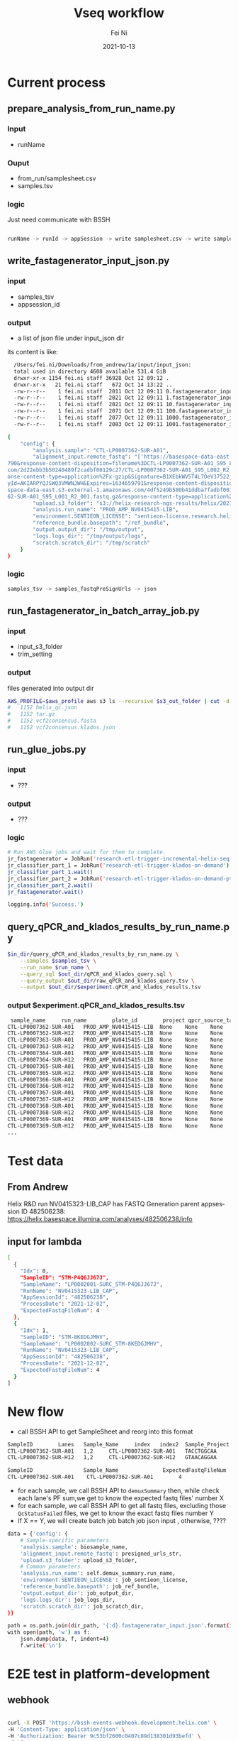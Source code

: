 #+hugo_base_dir: ../../
# -*- mode: org; coding: utf-8; -*-
* Header Information                                               :noexport:
#+LaTeX_CLASS_OPTIONS: [11pt]
#+LATEX_HEADER: \usepackage{helvetica}
#+LATEX_HEADER: \setlength{\textwidth}{5.1in} % set width of text portion
#+LATEX_HEADER: \usepackage{geometry}
#+TITLE:     Vseq workflow
#+AUTHOR:    Fei Ni
#+EMAIL:     fei.ni@helix.com
#+DATE:      2021-10-13
#+HUGO_CATEGORIES: helix
#+HUGO_tags: helix
#+hugo_auto_set_lastmod: t
#+DESCRIPTION:
#+KEYWORDS:
#+LANGUAGE:  en
#+OPTIONS:   H:3 num:t toc:nil \n:nil @:t ::t |:t ^:t -:t f:t *:t <:t
#+OPTIONS:   TeX:t LaTeX:t skip:nil d:nil todo:t pri:nil tags:not-in-toc
#+OPTIONS:   ^:{}
#+INFOJS_OPT: view:nil toc:nil ltoc:nil mouse:underline buttons:0 path:http://orgmode.org/org-info.js
#+HTML_HEAD: <link rel="stylesheet" href="org.css" type="text/css"/>
#+EXPORT_SELECT_TAGS: export
#+EXPORT_EXCLUDE_TAGS: noexport
#+LINK_UP:
#+LINK_HOME:
#+XSLT:

#+STARTUP: hidestars

#+STARTUP: overview   (or: showall, content, showeverything)
http://orgmode.org/org.html#Visibility-cycling  info:org#Visibility cycling

#+TODO: TODO(t) NEXT(n) STARTED(s) WAITING(w@/!) SOMEDAY(S!) | DONE(d!/!) CANCELLED(c@/!)
http://orgmode.org/org.html#Per_002dfile-keywords  info:org#Per-file keywords

#+TAGS: important(i) private(p)
#+TAGS: @HOME(h) @OFFICE(o)
http://orgmode.org/org.html#Setting-tags  info:org#Setting tags

#+NOstartup: beamer
#+NOLaTeX_CLASS: beamer
#+NOLaTeX_CLASS_OPTIONS: [bigger]
#+NOBEAMER_FRAME_LEVEL: 2


# Start from here
* Current process

** prepare_analysis_from_run_name.py
*** Input
  - runName

*** Ouput
  - from_run/samplesheet.csv
  - samples.tsv
  
*** logic

Just need communicate with BSSH
  
#+begin_src bash

runName -> runId -> appSession -> write samplesheet.csv -> write samples.tsv

#+end_src

** write_fastagenerator_input_json.py

*** input
  - samples_tsv
  - appsession_id
*** output
  - a list of json file under input_json dir

its content is like:
#+begin_src bash
  /Users/fei.ni/Downloads/from_andrew/1a/input/input_json:
  total used in directory 4608 available 531.4 GiB
  drwxr-xr-x 1154 fei.ni staff 36928 Oct 12 09:12 .
  drwxr-xr-x   21 fei.ni staff   672 Oct 14 13:22 ..
  -rw-r--r--    1 fei.ni staff  2011 Oct 12 09:11 0.fastagenerator_input.json
  -rw-r--r--    1 fei.ni staff  2021 Oct 12 09:11 1.fastagenerator_input.json
  -rw-r--r--    1 fei.ni staff  2021 Oct 12 09:11 10.fastagenerator_input.json
  -rw-r--r--    1 fei.ni staff  2071 Oct 12 09:11 100.fastagenerator_input.json
  -rw-r--r--    1 fei.ni staff  2077 Oct 12 09:11 1000.fastagenerator_input.json
  -rw-r--r--    1 fei.ni staff  2083 Oct 12 09:11 1001.fastagenerator_input.json

{
    "config": {
        "analysis.sample": "CTL-LP0007362-SUR-A01",
        "alignment_input.remote_fastq": "['https://basespace-data-east.s3-external-1.amazonaws.com/2d22ebb3b50240489f2cadbf00129c27/CTL-LP0007362-SUR-A01_S95_L002_R1_001.fastq.gz?AWSAccessKeyId=AKIARPYQJSWQ3VMWNJWH&Expires=1634659\
790&response-content-disposition=filename%3DCTL-LP0007362-SUR-A01_S95_L002_R1_001.fastq.gz&response-content-type=application%2Fx-gzip&Signature=NVntAQHEQrkosgi4c3AabbVvQHI%3D', 'https://basespace-data-east.s3-external-1.amazonaws.\
com/2d22ebb3b50240489f2cadbf00129c27/CTL-LP0007362-SUR-A01_S95_L002_R2_001.fastq.gz?AWSAccessKeyId=AKIARPYQJSWQ3VMWNJWH&Expires=1634659790&response-content-disposition=filename%3DCTL-LP0007362-SUR-A01_S95_L002_R2_001.fastq.gz&resp\
onse-content-type=application%2Fx-gzip&Signature=B1XEbkWV5T4L7OeV37522jhMvlY%3D', 'https://basespace-data-east.s3-external-1.amazonaws.com/4df5249b580b41ddba7fadbf00125404/CTL-LP0007362-SUR-A01_S95_L001_R1_001.fastq.gz?AWSAccessKe\
yId=AKIARPYQJSWQ3VMWNJWH&Expires=1634659791&response-content-disposition=filename%3DCTL-LP0007362-SUR-A01_S95_L001_R1_001.fastq.gz&response-content-type=application%2Fx-gzip&Signature=3aNutSDY7Ydv6SmFYxuAxfATl0I%3D', 'https://base\
space-data-east.s3-external-1.amazonaws.com/4df5249b580b41ddba7fadbf00125404/CTL-LP0007362-SUR-A01_S95_L001_R2_001.fastq.gz?AWSAccessKeyId=AKIARPYQJSWQ3VMWNJWH&Expires=1634659791&response-content-disposition=filename%3DCTL-LP00073\
62-SUR-A01_S95_L001_R2_001.fastq.gz&response-content-type=application%2Fx-gzip&Signature=RYP6p5Zi4f8y7Ldji8HPhP98Aq4%3D']",
        "upload.s3_folder": "s3://helix-research-ngs-results/helix/2021-10-12/CTL-LP0007362-SUR-A01/",
        "analysis.run_name": "PROD_AMP_NV0415415-LIB",
        "environment.SENTIEON_LICENSE": "sentieon-license.research.helix.com:8990",
        "reference_bundle.basepath": "/ref_bundle",
        "output.output_dir": "/tmp/output",
        "logs.logs_dir": "/tmp/output/logs",
        "scratch.scratch_dir": "/tmp/scratch"
    }
}

#+end_src

*** logic
#+begin_src bash
 samples_tsv -> samples_fastqPreSignUrls -> json

#+end_src

** run_fastagenerator_in_batch_array_job.py
*** input
 - input_s3_folder
 - trim_setting

*** output

files generated into output dir
#+begin_src bash
AWS_PROFILE=$aws_profile aws s3 ls --recursive $s3_out_folder | cut -d. -f2- | sort | uniq -c
#   1152 helix_qc.json
#   1152 tar.gz
#   1152 vcf2consensus.fasta
#   1152 vcf2consensus.klados.json
#+end_src


** run_glue_jobs.py

*** input
 - ???

*** output
 - ???

*** logic

#+begin_src bash
    # Run AWS Glue jobs and wait for them to complete.
    jr_fastagenerator = JobRun('research-etl-trigger-incremental-helix-seq-metrics-on-demand')
    jr_classifier_part_1 = JobRun('research-etl-trigger-klados-on-demand')
    jr_classifier_part_1.wait()
    jr_classifier_part_2 = JobRun('research-etl-trigger-klados-on-demand-pt2')
    jr_classifier_part_2.wait()
    jr_fastagenerator.wait()

    logging.info('Success.')
#+end_src


** query_qPCR_and_klados_results_by_run_name.py

#+begin_src bash
$in_dir/query_qPCR_and_klados_results_by_run_name.py \
    --samples $samples_tsv \
    --run_name $run_name \
    --query_sql $out_dir/qPCR_and_klados_query.sql \
    --query_output $out_dir/raw_qPCR_and_klados_query.tsv \
    --output $out_dir/$experiment.qPCR_and_klados_results.tsv
#+end_src


*** output $experiment.qPCR_and_klados_results.tsv

#+begin_src bash
 sample_name     run_name        plate_id        project qpcr_source_table       n_gene_cq       orf1ab_cq       s_gene_cq       rpp30_cq        ms2_cq  n_gene_call     orf1ab_call     s_gene_call     rpp30_call      qpcr_technical_assessment       qpcr_thresholds_version pipeline_version        pipeline_run_date       trim_setting    dedup_percent_read_pair_dup$
CTL-LP0007362-SUR-A01   PROD_AMP_NV0415415-LIB  None    None    None    None    None    None    None    None    None    None    None    None    None    None    2.7.2   2021-10-12 09:18:07     snap    None    None    None    54      1323.778179     0.0     0.0     0.71195 0.897407        1.0     54      0.182074        0.006068        0.0     0.003051        0.0$
CTL-LP0007362-SUR-H12   PROD_AMP_NV0415415-LIB  None    None    None    None    None    None    None    None    None    None    None    None    None    None    2.7.2   2021-10-12 09:18:06     snap    None    None    None    155     1765.622701     0.0     0.0     0.759045        0.863164        1.0     155     0.101039        0.023468        0.0     0.015891   $
CTL-LP0007363-SUR-A01   PROD_AMP_NV0415415-LIB  None    None    None    None    None    None    None    None    None    None    None    None    None    None    2.7.2   2021-10-12 09:18:09     snap    None    None    None    108     2144.080202     0.0     0.0     0.794261        0.833833        1.0     108     0.037884        0.027122        0.0     0.017936   $
CTL-LP0007363-SUR-H12   PROD_AMP_NV0415415-LIB  None    None    None    None    None    None    None    None    None    None    None    None    None    None    2.7.2   2021-10-12 09:17:55     snap    None    None    None    26      6095.914059     0.0     0.0     0.315522        0.527566        1.0     26      0.207803        0.015891        0.0     0.009488   $
CTL-LP0007364-SUR-A01   PROD_AMP_NV0415415-LIB  None    None    None    None    None    None    None    None    None    None    None    None    None    None    2.7.2   2021-10-12 09:17:58     snap    None    None    None    136     2701.887006     0.0     0.0     0.758154        0.790603        1.0     136     0.030083        0.037917        0.0     0.021859   $
CTL-LP0007364-SUR-H12   PROD_AMP_NV0415415-LIB  None    None    None    None    None    None    None    None    None    None    None    None    None    None    2.7.2   2021-10-12 09:18:02     snap    None    None    None    72      3010.01655      0.0     0.0     0.673345        0.766723        1.0     72      0.09236 0.019981        0.0     0.016863        0.0$
CTL-LP0007365-SUR-A01   PROD_AMP_NV0415415-LIB  None    None    None    None    None    None    None    None    None    None    None    None    None    None    2.7.2   2021-10-12 09:18:02     snap    None    None    None    156     1200.297721     0.0     0.0     0.816654        0.906977        1.0     156     0.087322        0.020216        0.0     0.014148   $
CTL-LP0007365-SUR-H12   PROD_AMP_NV0415415-LIB  None    None    None    None    None    None    None    None    None    None    None    None    None    None    2.7.2   2021-10-12 09:17:53     snap    None    None    None    390     208.724664      0.0     0.0     0.026646        0.983824        1.0     390     0.953664        0.019244        0.0     0.01284 0.0$
CTL-LP0007366-SUR-A01   PROD_AMP_NV0415415-LIB  None    None    None    None    None    None    None    None    None    None    None    None    None    None    2.7.2   2021-10-12 09:17:48     snap    None    None    None    262     694.408025      0.0     0.0     0.936967        0.946183        1.0     262     0.009129        0.017869        0.0     0.011767   $
CTL-LP0007366-SUR-H12   PROD_AMP_NV0415415-LIB  None    None    None    None    None    None    None    None    None    None    None    None    None    None    2.7.2   2021-10-12 09:17:51     snap    None    None    None    266     514.116261      0.0     0.0     0.909376        0.960156        1.0     266     0.048289        0.012237        0.0     0.006169   $
CTL-LP0007367-SUR-A01   PROD_AMP_NV0415415-LIB  None    None    None    None    None    None    None    None    None    None    None    None    None    None    2.7.2   2021-10-12 09:17:49     snap    None    None    None    646     548.917192      0.0     0.0     0.570707        0.957459        1.0     646     0.38385 0.032151        0.0     0.021389        0.0$
CTL-LP0007367-SUR-H12   PROD_AMP_NV0415415-LIB  None    None    None    None    None    None    None    None    None    None    None    None    None    None    2.7.2   2021-10-12 09:17:53     snap    None    None    None    485     1073.601693     0.0     0.0     0.606689        0.916796        1.0     485     0.305513        0.047942        0.0     0.024809   $
CTL-LP0007368-SUR-A01   PROD_AMP_NV0415415-LIB  None    None    None    None    None    None    None    None    None    None    None    None    None    None    2.7.2   2021-10-12 09:17:49     snap    None    None    None    514     101.330951      0.0     0.0     0.668843        0.992147        1.0     514     0.319149        0.005766        0.0     0.002883   $
CTL-LP0007368-SUR-H12   PROD_AMP_NV0415415-LIB  None    None    None    None    None    None    None    None    None    None    None    None    None    None    2.7.2   2021-10-12 09:17:58     snap    None    None    None    1889    12623.427501    0.0     0.0     0.020864        0.021682        1.0     1889    0.001231        5.66508 1.0     0.649021        0.4$
CTL-LP0007369-SUR-A01   PROD_AMP_NV0415415-LIB  None    None    None    None    None    None    None    None    None    None    None    None    None    None    2.7.2   2021-10-12 09:18:14     snap    None    None    None    874     10948.550183    0.0     0.0     0.148809        0.151486        1.0     874     0.002617        1.878302        0.0     0.010661   $
CTL-LP0007369-SUR-H12   PROD_AMP_NV0415415-LIB  None    None    None    None    None    None    None    None    None    None    None    None    None    None    2.7.2   2021-10-12 09:17:51     snap    None    None    None    72      0.0     0.0     0.0     0.498811        1.0     1.0     72      0.403488        0.0     0.0     0.0     0.0     0.0     0.0     0.0$
...
#+end_src



* Test data

** From Andrew

Helix R&D run NV0415323-LIB_CAP has FASTQ Generation parent appsession ID 482506238:
https://helix.basespace.illumina.com/analyses/482506238/info

** input for lambda
#+begin_src bash
[
  {
    "Idx": 0,
    "SampleID": "STM-P4Q6JJ67J",
    "SampleName": "LP0002001-SURC_STM-P4Q6JJ67J",
    "RunName": "NV0415323-LIB_CAP",
    "AppSessionId": "482506238",
    "ProcessDate": "2021-12-02",
    "ExpectedFastqFileNum": 4
  },
  {
    "Idx": 1,
    "SampleID": "STM-8KEDGJMHV",
    "SampleName": "LP0002002-SURC_STM-8KEDGJMHV",
    "RunName": "NV0415323-LIB_CAP",
    "AppSessionId": "482506238",
    "ProcessDate": "2021-12-02",
    "ExpectedFastqFileNum": 4
  }
]
#+end_src

* New flow
 - call BSSH API to get SampleSheet and reorg into this format

#+begin_src bash
SampleID        Lanes   Sample_Name     index   index2  Sample_Project
CTL-LP0007362-SUR-A01   1,2     CTL-LP0007362-SUR-A01   TACCTGGCAA      TATAGCCAGG      Delta
CTL-LP0007362-SUR-H12   1,2     CTL-LP0007362-SUR-H12   GTAACAGGAA      TGTCTTCAGA      Delta

SampleID                Sample_Name              ExpectedFastqFileNum
CTL-LP0007362-SUR-A01    CTL-LP0007362-SUR-A01        4

#+end_src

 - for each sample, we call BSSH API to =demuxSummary= then, while check each lane's PF sum,we get to know the expected fastq files' number X
 - for each sample, we call BSSH API to get all fastq files, excluding those =QcStatusFailed= files, we get to know the exact fastq files number Y
 - If X == Y, we will create batch job batch job json input , otherwise, ????
#+begin_src bash
            data = {'config': {
                # Sample-specific parameters.
                'analysis.sample': biosample_name,
                'alignment_input.remote_fastq': presigned_urls_str,
                'upload.s3_folder': upload_s3_folder,
                # Common parameters.
                'analysis.run_name': self.demux_summary.run_name,
                'environment.SENTIEON_LICENSE': job_sentieon_license,
                'reference_bundle.basepath': job_ref_bundle,
                'output.output_dir': job_output_dir,
                'logs.logs_dir': job_logs_dir,
                'scratch.scratch_dir': job_scratch_dir,
            }}

            path = os.path.join(dir_path, '{:d}.fastagenerator_input.json'.format(i))
            with open(path, 'w') as f:
                json.dump(data, f, indent=4)
                f.write('\n')

#+end_src

* E2E test in platform-development
  
** webhook
#+begin_src bash

curl -X POST 'https://bssh-events-webhook.development.helix.com' \
-H 'Content-Type: application/json' \
-H 'Authorization: Bearer 9c53bf2600c0407c89d138301d93befd' \
-d '{
	"dataType": "AppSessionStatus",
	"data": "{\"Comments\":\"Execution Status changed\",\"AppSessionId\":\"482506238\",\"AppName\":\"FASTQ Generation 2018-06-30 09:55:42Z\",\"ExecutionStatus\":\"Complete\"}"
}'

#+end_src

** SNS
 - arn:aws:sns:us-east-1:820411415250:bssh-events-webhook-development
 - arn:aws:sns:us-east-1:820411415250:bssh-events-webhook-staging

** SQS 
 - arn:aws:sqs:us-east-1:409670809604:hipaa-bcl2fastq-listener-processing-sqs
 - arn:aws:sqs:us-east-1:304674702989:hipaa-analysis-workflow-processing-sqs
** Lambda

** SNS(master) to SQS(hipaa) integration 

** update SNS policy

#+begin_src javascript
     {
       "Effect":"Allow",
        "Principal":{
           "AWS":"409670809604"
         },
        "Action":"sns:Subscribe",
        "Resource":"arn:aws:sns:us-east-1:820411415250:bssh-events-webhook-development"
    },
#+end_src

** Update SQS policy

* hops bssh tokens

#+begin_src bash
[fei.ni@fei-ni-C02FG3R2MD6N-SM master-dev ~]$ hops secret get -e staging -s analysis-workflow -p external-service/basespace/api-key/apiKey
9c53bf2600c0407c89d138301d93befd
[fei.ni@fei-ni-C02FG3R2MD6N-SM master-dev ~]$ hops secret get -e production -s analysis-workflow -p external-service/basespace/api-key/apiKey
c43f3609415a42b0a04fa978fda8d862

[fei.ni@fei-ni-C02FG3R2MD6N-SM platform-dev ~]$ hops secret get -e platform-development -s hipaa-bcl2fastq-listener -p external-service/basespace/api-key/apiKey
9c53bf2600c0407c89d138301d93befd


#+end_src


* Step to deploy "Vseq Automation" to production

** CircleCI production deployment for
  - bssh-events-webhook
  - hipaa-bcl2fastq-listener
  - hipaa-analysis-workflow

** hops to add bssh production token
   - hipaa-bcl2fastq-listener
     - hops secret add -e hipaa-production -s hipaa-bcl2fastq-listener -p external-service/basespace/api-key/apiKey -v c43f3609415a42b0a04fa978fda8d862
   - hipaa-analysis-workflow
     - hops secret add -e hipaa-production -s hipaa-analysis-workflow -p external-service/basespace/api-key/apiKey -v c43f3609415a42b0a04fa978fda8d862

** Add a list of email to result delivery SNS subscription

  - SNS arn: arn:aws:sns:us-east-1:032052122631:vseq-pipeline-result_delivery_topic

  - Email list
    - andrew.deirossi@helix.com,
    - efren.sandoval@helix.com,
    - eric.kil@helix.com,
    - francisco.tanudjaja@helix.com,
    - jasmin.rizko@helix.com,
    - magnus.isaksson@helix.com,
    - shishi.luo@helix.com,
    - tera.bates@helix.com
    - simon.white@helix.com
    - patricia.wang@helix.com
    - fei.ni@helix.com

** subscribe SQS in hipaa-production to webhook SNS (in master)
 
 - SNS arn: arn:aws:sns:us-east-1:820411415250:bssh-events-webhook-production
 - SQS arn: arn:aws:sqs:us-east-1:032052122631:hipaa-bcl2fastq-listener-processing-sqs
